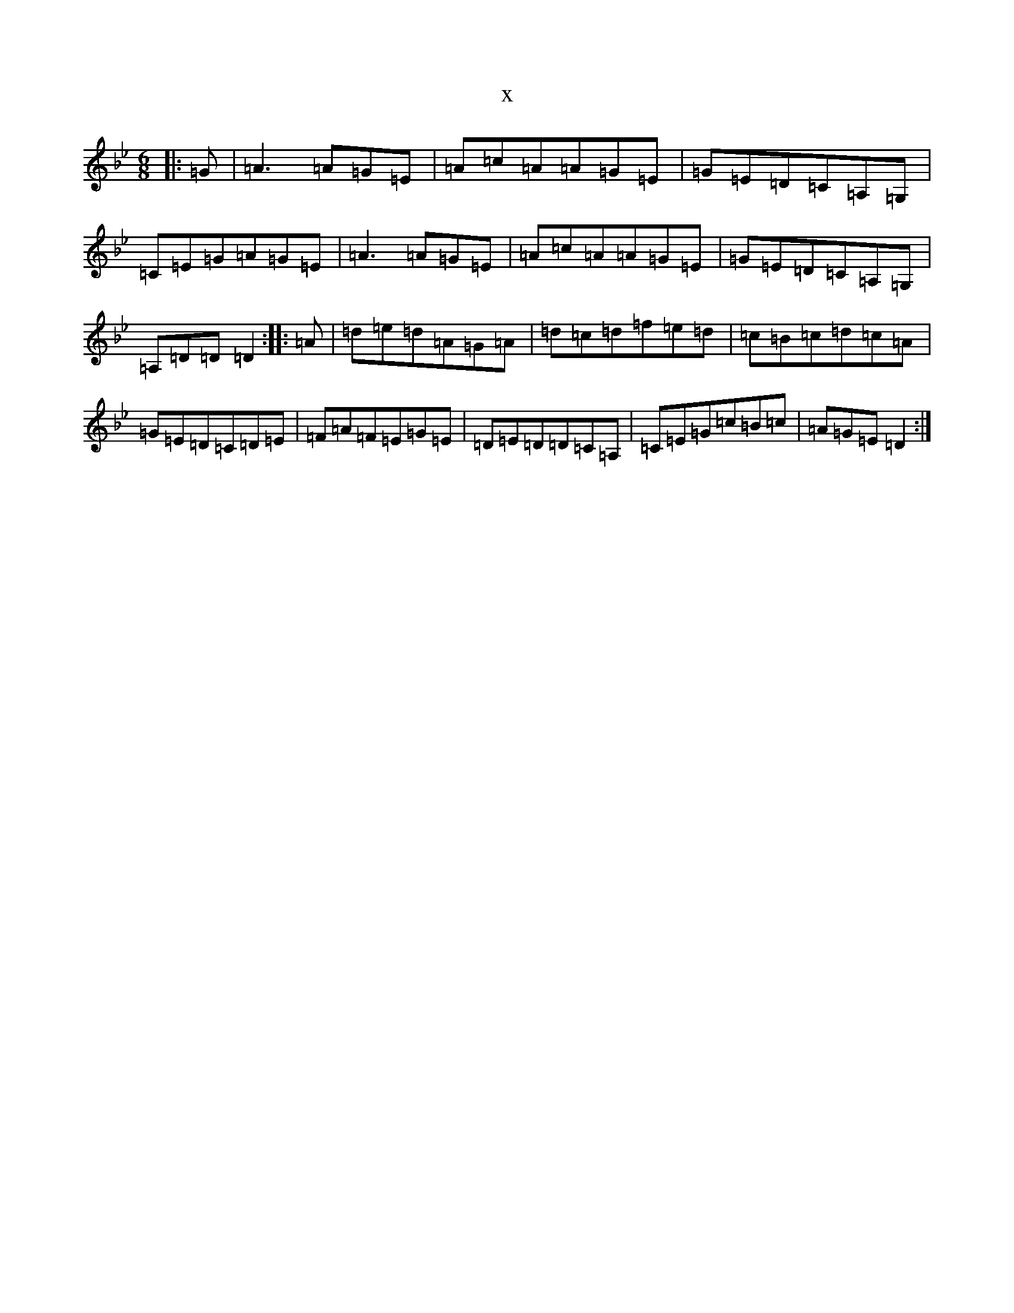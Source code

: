 X:6624
T:x
L:1/8
M:6/8
K: C Dorian
|:=G|=A3=A=G=E|=A=c=A=A=G=E|=G=E=D=C=A,=G,|=C=E=G=A=G=E|=A3=A=G=E|=A=c=A=A=G=E|=G=E=D=C=A,=G,|=A,=D=D=D2:||:=A|=d=e=d=A=G=A|=d=c=d=f=e=d|=c=B=c=d=c=A|=G=E=D=C=D=E|=F=A=F=E=G=E|=D=E=D=D=C=A,|=C=E=G=c=B=c|=A=G=E=D2:|